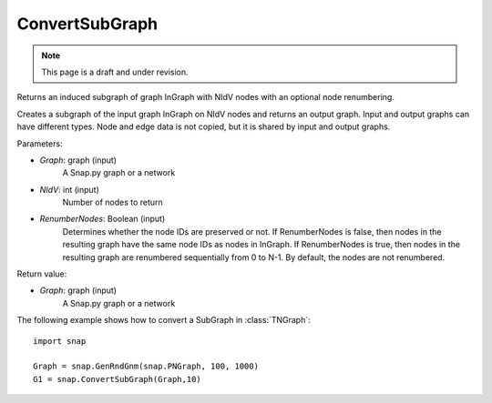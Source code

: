 ConvertSubGraph
'''''''''''''''
.. note::

    This page is a draft and under revision.


.. function:: ConvertSubGraph(Graph, NIdV, RenumberNodes = False)

Returns an induced subgraph of graph InGraph with NIdV nodes with an optional node renumbering.

Creates a subgraph of the input graph InGraph on NIdV nodes and returns an output graph. Input and output graphs can have different types. Node and edge data is not copied, but it is shared by input and output graphs.

Parameters:

- *Graph*: graph (input)
    A Snap.py graph or a network

- *NIdV*: int (input)
    Number of nodes to return

- *RenumberNodes*: Boolean (input)
    Determines whether the node IDs are preserved or not. If RenumberNodes is false, then nodes in the resulting graph have the same node IDs as nodes in InGraph. If RenumberNodes is true, then nodes in the resulting graph are renumbered sequentially from 0 to N-1. By default, the nodes are not renumbered.

Return value:

- *Graph*: graph (input)
    A Snap.py graph or a network
    
The following example shows how to convert a SubGraph in
:class:`TNGraph`::

    import snap

    Graph = snap.GenRndGnm(snap.PNGraph, 100, 1000)
    G1 = snap.ConvertSubGraph(Graph,10)
  
